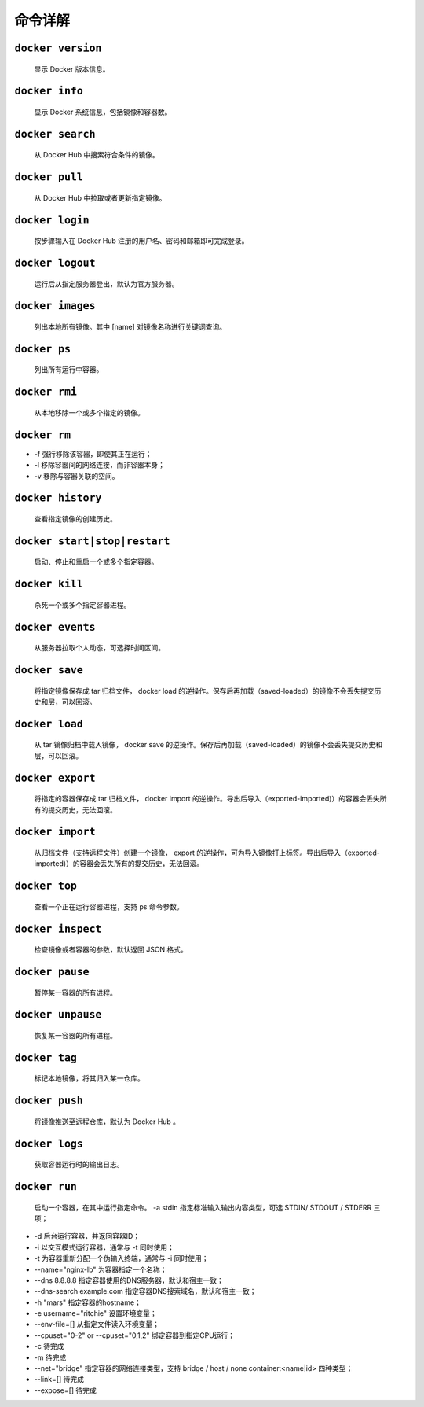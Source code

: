 命令详解
***************************

``docker version``
==============================================

 显示 Docker 版本信息。

``docker info``
=================================================

 显示 Docker 系统信息，包括镜像和容器数。

``docker search``
=================================================

  从 Docker Hub 中搜索符合条件的镜像。

``docker pull``
=================================================

  从 Docker Hub 中拉取或者更新指定镜像。

``docker login``
=================================================

  按步骤输入在 Docker Hub 注册的用户名、密码和邮箱即可完成登录。

``docker logout``
=================================================

  运行后从指定服务器登出，默认为官方服务器。

``docker images``
=================================================

  列出本地所有镜像。其中 [name] 对镜像名称进行关键词查询。

``docker ps``
=================================================

  列出所有运行中容器。

``docker rmi``
=================================================

  从本地移除一个或多个指定的镜像。

``docker rm``
=================================================

*  -f 强行移除该容器，即使其正在运行；
*  -l 移除容器间的网络连接，而非容器本身；
*  -v 移除与容器关联的空间。

``docker history``
=================================================

  查看指定镜像的创建历史。

``docker start|stop|restart``
=================================================

  启动、停止和重启一个或多个指定容器。

``docker kill``
=================================================

  杀死一个或多个指定容器进程。

``docker events``
=================================================

  从服务器拉取个人动态，可选择时间区间。

``docker save``
=================================================

  将指定镜像保存成 tar 归档文件， docker load 的逆操作。保存后再加载（saved-loaded）的镜像不会丢失提交历史和层，可以回滚。

``docker load``
=================================================

  从 tar 镜像归档中载入镜像， docker save 的逆操作。保存后再加载（saved-loaded）的镜像不会丢失提交历史和层，可以回滚。

``docker export``
=================================================

  将指定的容器保存成 tar 归档文件， docker import 的逆操作。导出后导入（exported-imported)）的容器会丢失所有的提交历史，无法回滚。

``docker import``
=================================================

  从归档文件（支持远程文件）创建一个镜像， export 的逆操作，可为导入镜像打上标签。导出后导入（exported-imported)）的容器会丢失所有的提交历史，无法回滚。

``docker top``
=================================================

  查看一个正在运行容器进程，支持 ps 命令参数。

``docker inspect``
=================================================

  检查镜像或者容器的参数，默认返回 JSON 格式。

``docker pause``
=================================================

  暂停某一容器的所有进程。

``docker unpause``
=================================================

  恢复某一容器的所有进程。

``docker tag``
=================================================

  标记本地镜像，将其归入某一仓库。

``docker push``
=================================================

  将镜像推送至远程仓库，默认为 Docker Hub 。

``docker logs``
=================================================

  获取容器运行时的输出日志。

``docker run``
=================================================

  启动一个容器，在其中运行指定命令。
  -a stdin 指定标准输入输出内容类型，可选 STDIN/
  STDOUT / STDERR 三项；

* -d 后台运行容器，并返回容器ID；

* -i 以交互模式运行容器，通常与 -t 同时使用；

* -t 为容器重新分配一个伪输入终端，通常与 -i 同时使用；

* --name="nginx-lb" 为容器指定一个名称；

* --dns 8.8.8.8
  指定容器使用的DNS服务器，默认和宿主一致；

* --dns-search example.com 指定容器DNS搜索域名，默认和宿主一致；

* -h "mars" 指定容器的hostname；

* -e username="ritchie" 设置环境变量；

* --env-file=[] 从指定文件读入环境变量；

* --cpuset="0-2" or --cpuset="0,1,2"
  绑定容器到指定CPU运行；

* -c 待完成

* -m 待完成

* --net="bridge" 指定容器的网络连接类型，支持 bridge /
  host / none
  container:<name|id> 四种类型；
* --link=[] 待完成

* --expose=[] 待完成
